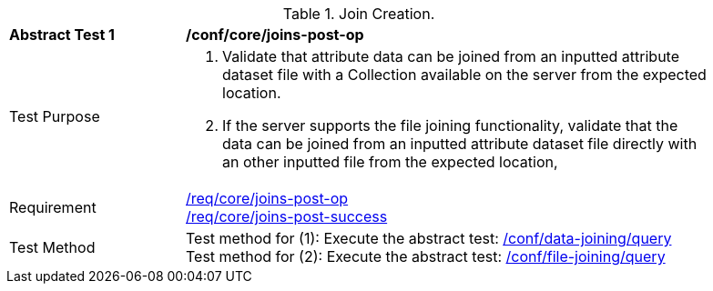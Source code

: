 [[ats_core_joins-post-op]]
[width="90%",cols="2,6a"]
.Join Creation.
|===
^|*Abstract Test {counter:ats-id}* |*/conf/core/joins-post-op*
^|Test Purpose | 1. Validate that attribute data can be joined from an inputted attribute dataset file with a Collection available on the server from the expected location.
2. If the server supports the file joining functionality, validate that the data can be joined from an inputted attribute dataset file directly with an other inputted file from the expected location, 
^|Requirement | <<req_core_joins-post-op,/req/core/joins-post-op>> +
<<req_core_joins-post-success, /req/core/joins-post-success>>
^|Test Method | 
Test method for (1): Execute the abstract test: <<ats_data_joining-query, /conf/data-joining/query>> +
Test method for (2): Execute the abstract test: <<ats_file_joining-query, /conf/file-joining/query>>
|===